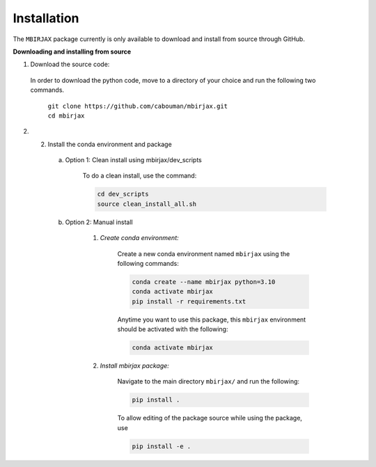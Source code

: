 ============
Installation 
============
.. _installation_label:

The ``MBIRJAX`` package currently is only available to download and install from source through GitHub.


**Downloading and installing from source**

1. Download the source code:

  In order to download the python code, move to a directory of your choice and run the following two commands.

    | ``git clone https://github.com/cabouman/mbirjax.git``
    | ``cd mbirjax``

2. 2. Install the conda environment and package

    a. Option 1: Clean install using mbirjax/dev_scripts

        To do a clean install, use the command:

        .. code-block::

            cd dev_scripts
            source clean_install_all.sh


    b. Option 2: Manual install

        1. *Create conda environment:*

            Create a new conda environment named ``mbirjax`` using the following commands:

            .. code-block::

                conda create --name mbirjax python=3.10
                conda activate mbirjax
                pip install -r requirements.txt

            Anytime you want to use this package, this ``mbirjax`` environment should be activated with the following:

            .. code-block::

                conda activate mbirjax


        2. *Install mbirjax package:*

            Navigate to the main directory ``mbirjax/`` and run the following:

            .. code-block::

                pip install .

            To allow editing of the package source while using the package, use

            .. code-block::

                pip install -e .
